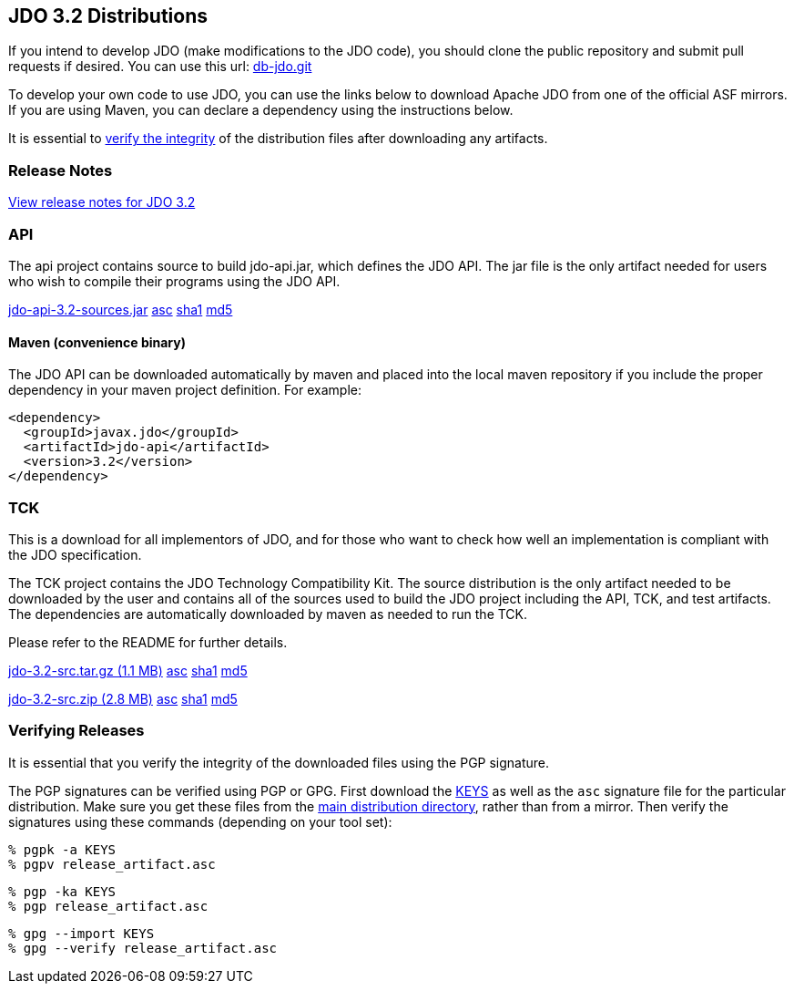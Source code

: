 :_basedir: 
:_imagesdir: images/
:grid: cols
:development:

[[index]]

== JDO 3.2 Distributionsanchor:JDO_3.2_Distributions[]

If you intend to develop JDO (make modifications to the JDO code), you should
clone the public repository and submit pull requests if desired.
You can use this url: https://github.com/apache/db-jdo.git[db-jdo.git]

To develop your own code to use JDO, you can use the links below
to download Apache JDO from one of the official ASF mirrors.
If you are using Maven, you can declare a dependency using the instructions below.

It is essential to xref:Verifying[verify the integrity] of the
distribution files after downloading any artifacts.

=== Release Notesanchor:Release_Notes[]

https://issues.apache.org/jira/secure/ReleaseNote.jspa?version=12325878&styleName=Html&projectId=10630[View
release notes for JDO 3.2]

=== APIanchor:API[]

The api project contains source to build jdo-api.jar, which defines the
JDO API. The jar file is the only artifact needed for users who wish to
compile their programs using the JDO API.

https://www.apache.org/dyn/closer.lua/db/jdo/3.2/jdo-api-3.2-sources.jar[jdo-api-3.2-sources.jar]
https://downloads.apache.org/db/jdo/3.2/jdo-api-3.2-sources.jar.asc[asc]
https://downloads.apache.org/db/jdo/3.2/jdo-api-3.2-sources.jar.sha1[sha1]
https://downloads.apache.org/db/jdo/3.2/jdo-api-3.2-sources.jar.md5[md5]

==== Maven (convenience binary)anchor:Maven[]

The JDO API can be downloaded
automatically by maven and placed into the local maven repository if you
include the proper dependency in your maven project definition.
For example:
[source,xml]
<dependency>
  <groupId>javax.jdo</groupId>
  <artifactId>jdo-api</artifactId>
  <version>3.2</version>
</dependency>

=== TCKanchor:TCK[]

This is a download for all implementors of JDO, and for those who want
to check how well an implementation is compliant with the JDO
specification.

The TCK project contains the JDO Technology Compatibility
Kit. The source distribution is the only artifact needed to be
downloaded by the user and contains all of the sources used to build
the JDO project including the API, TCK, and test artifacts.
The dependencies are automatically downloaded by
maven as needed to run the TCK. 

Please refer to the README for further details.

https://www.apache.org/dyn/closer.lua/db/jdo/3.2/jdo-3.2-src.tar.gz[jdo-3.2-src.tar.gz (1.1 MB)]
https://downloads.apache.org/db/jdo/3.2/jdo-3.2-src.tar.gz.asc[asc]
https://downloads.apache.org/db/jdo/3.2/jdo-3.2-src.tar.gz.sha1[sha1]
https://downloads.apache.org/db/jdo/3.2/jdo-3.2-src.tar.gz.md5[md5]

https://www.apache.org/dyn/closer.lua/db/jdo/3.2/jdo-3.2-src.zip[jdo-3.2-src.zip (2.8 MB)]
https://downloads.apache.org/db/jdo/3.2/jdo-3.2-src.zip.asc[asc]
https://downloads.apache.org/db/jdo/3.2/jdo-3.2-src.zip.sha1[sha1]
https://downloads.apache.org/db/jdo/3.2/jdo-3.2-src.zip.md5[md5]

=== Verifying Releasesanchor:Verifying_Releases[]

anchor:Verifying[]

It is essential that you verify the integrity of the downloaded files
using the PGP signature.

The PGP signatures can be verified using PGP or GPG. First download the
link:https://www.apache.org/dist/db/jdo/KEYS[KEYS] as well as the `asc`
signature file for the particular distribution. Make sure you get these
files from the link:https://www.apache.org/dist/db/jdo/[main distribution
directory], rather than from a mirror. Then verify the signatures using
these commands (depending on your tool set):

[source]
% pgpk -a KEYS 
% pgpv release_artifact.asc

[source]
% pgp -ka KEYS
% pgp release_artifact.asc

[source]
% gpg --import KEYS
% gpg --verify release_artifact.asc


